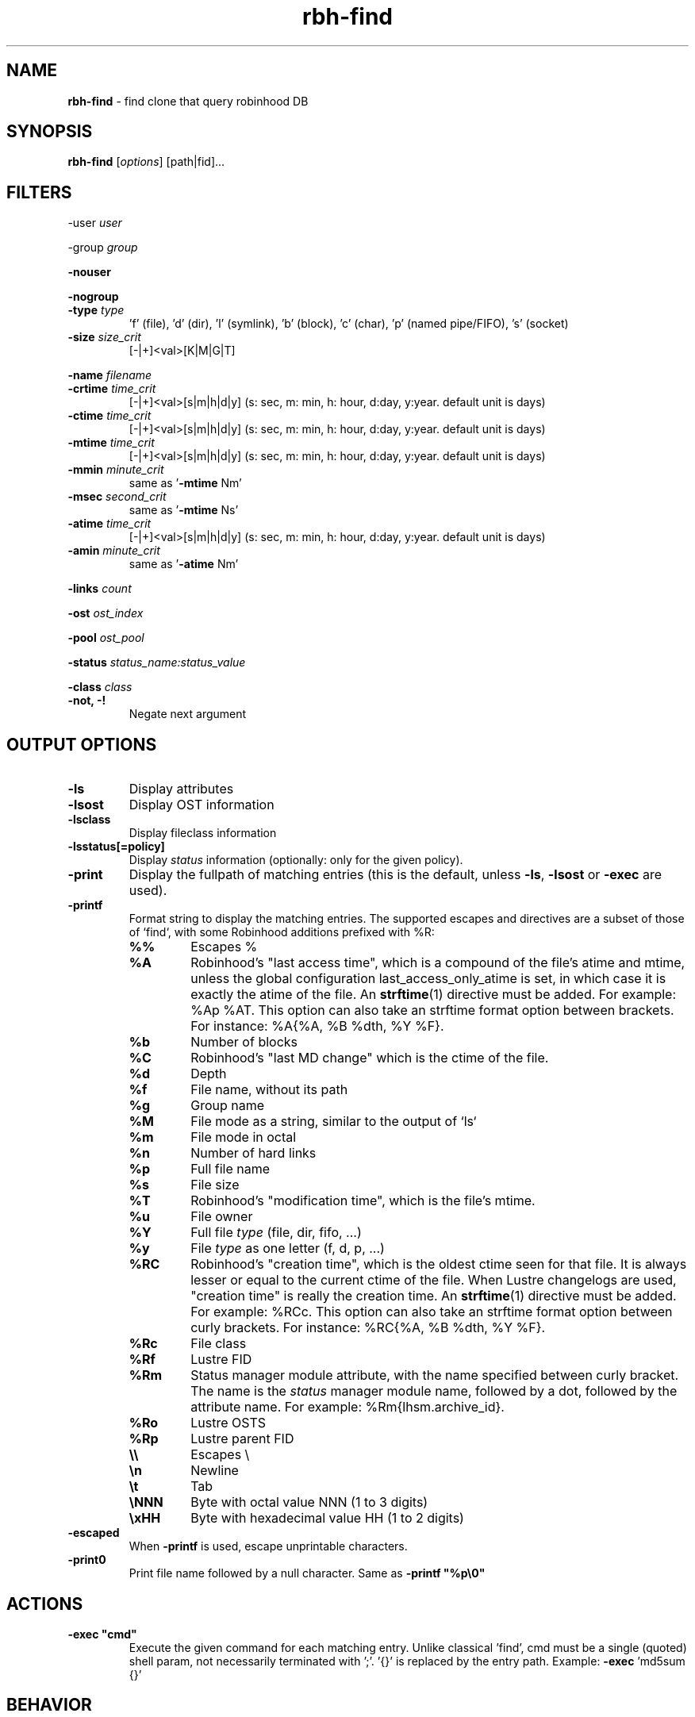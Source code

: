 .\" Text automatically generated by txt2man
.TH rbh-find 1 "07 July 2016" "" "Robinhood 3.0"
.SH NAME
\fBrbh-find \fP- find clone that query robinhood DB
.SH SYNOPSIS
.nf
.fam C
  \fBrbh-find\fP [\fIoptions\fP] [path|fid]\.\.\.

.fam T
.fi
.fam T
.fi
.SH FILTERS

-user \fIuser\fP
.PP
-group \fIgroup\fP
.PP
\fB-nouser\fP
.PP
\fB-nogroup\fP
.TP
.B
-type \fItype\fP
\(cqf' (file), 'd' (dir), 'l' (symlink), 'b' (block), 'c' (char), 'p' (named pipe/FIFO), 's' (socket)
.TP
.B
\fB-size\fP \fIsize_crit\fP
[-|+]<val>[K|M|G|T]
.PP
\fB-name\fP \fIfilename\fP
.TP
.B
\fB-crtime\fP \fItime_crit\fP
[-|+]<val>[s|m|h|d|y] (s: sec, m: min, h: hour, d:day, y:year. default unit is days)
.TP
.B
\fB-ctime\fP \fItime_crit\fP
[-|+]<val>[s|m|h|d|y] (s: sec, m: min, h: hour, d:day, y:year. default unit is days)
.TP
.B
\fB-mtime\fP \fItime_crit\fP
[-|+]<val>[s|m|h|d|y] (s: sec, m: min, h: hour, d:day, y:year. default unit is days)
.TP
.B
\fB-mmin\fP \fIminute_crit\fP
same as '\fB-mtime\fP Nm'
.TP
.B
\fB-msec\fP \fIsecond_crit\fP
same as '\fB-mtime\fP Ns'
.TP
.B
\fB-atime\fP \fItime_crit\fP
[-|+]<val>[s|m|h|d|y] (s: sec, m: min, h: hour, d:day, y:year. default unit is days)
.TP
.B
\fB-amin\fP \fIminute_crit\fP
same as '\fB-atime\fP Nm'
.PP
\fB-links\fP \fIcount\fP
.PP
\fB-ost\fP \fIost_index\fP
.PP
\fB-pool\fP \fIost_pool\fP
.PP
\fB-status\fP \fIstatus_name:status_value\fP
.PP
\fB-class\fP \fIclass\fP
.TP
.B
\fB-not\fP, -!
Negate next argument
.SH OUTPUT OPTIONS

.TP
.B
\fB-ls\fP
Display attributes
.TP
.B
\fB-lsost\fP
Display OST information
.TP
.B
\fB-lsclass\fP
Display fileclass information
.TP
.B
\fB-lsstatus\fP[=policy]
Display \fIstatus\fP information (optionally: only for the given policy).
.TP
.B
\fB-print\fP
Display the fullpath of matching entries (this is the default, unless \fB-ls\fP, \fB-lsost\fP or \fB-exec\fP are used).
.TP
.B
\fB-printf\fP
Format string to display the matching entries.
The supported escapes and directives are a subset of those of `find`,
with some Robinhood additions prefixed with %R:
.RS
.TP
.B
%%
Escapes %
.TP
.B
%A
Robinhood’s "last access time", which is a compound of the file's atime and mtime, unless the global configuration last_access_only_atime is set, in which case it is exactly the atime of the file. An \fBstrftime\fP(1) directive must be added. For example: %Ap %AT. This option can also take an strftime format option between brackets. For instance: %A{%A, %B %dth, %Y %F}.
.TP
.B
%b
Number of blocks
.TP
.B
%C
Robinhood’s "last MD change" which is the ctime of the file.
.TP
.B
%d
Depth
.TP
.B
%f
File name, without its path
.TP
.B
%g
Group name
.TP
.B
%M
File mode as a string, similar to the output of `ls`
.TP
.B
%m
File mode in octal
.TP
.B
%n
Number of hard links
.TP
.B
%p
Full file name
.TP
.B
%s
File size
.TP
.B
%T
Robinhood’s "modification time", which is the file's mtime.
.TP
.B
%u
File owner
.TP
.B
%Y
Full file \fItype\fP (file, dir, fifo, \.\.\.)
.TP
.B
%y
File \fItype\fP as one letter (f, d, p, \.\.\.)
.TP
.B
%RC
Robinhood’s "creation time", which is the oldest ctime seen for that file. It is always lesser or equal to the current ctime of the file. When Lustre changelogs are used, "creation time" is really the creation time. An \fBstrftime\fP(1) directive must be added. For example: %RCc. This option can also take an strftime format option between curly brackets. For instance: %RC{%A, %B %dth, %Y %F}.
.TP
.B
%Rc
File class
.TP
.B
%Rf
Lustre FID
.TP
.B
%Rm
Status manager module attribute, with the name specified between curly bracket. The name is the \fIstatus\fP manager module name, followed by a dot, followed by the attribute name. For example: %Rm{lhsm.archive_id}.
.TP
.B
%Ro
Lustre OSTS
.TP
.B
%Rp
Lustre parent FID
.TP
.B
\\\\
Escapes \\
.TP
.B
\\n
Newline
.TP
.B
\\t
Tab
.TP
.B
\\NNN
Byte with octal value NNN (1 to 3 digits)
.TP
.B
\\xHH
Byte with hexadecimal value HH (1 to 2 digits)
.RE
.TP
.B
\fB-escaped\fP
When \fB-printf\fP is used, escape unprintable characters.
.TP
.B
\fB-print0\fP
Print file name followed by a null character. Same as \fB -printf "%p\\0"\fP
.SH ACTIONS

.TP
.B
\fB-exec\fP "cmd"
Execute the given command for each matching entry. Unlike classical 'find',
cmd must be a single (quoted) shell param, not necessarily terminated with ';'.
\(cq{}' is replaced by the entry path. Example: \fB-exec\fP 'md5sum {}'
.SH BEHAVIOR

.TP
.B
\fB-nobulk\fP
When running \fBrbh-find\fP on the filesystem root, \fBrbh-find\fP automatically switches
to bulk DB request instead of browsing the namespace from the DB.
This speeds up the query, but this may result in an arbitrary output ordering,
and a single path may be displayed in case of multiple hardlinks.
Use \fB-nobulk\fP to disable this optimization.
.SH PROGRAM OPTIONS

\fB-f\fP \fIconfig_file\fP
.TP
.B
\fB-d\fP \fIlog_level\fP
CRIT, MAJOR, EVENT, VERB, DEBUG, FULL
.TP
.B
\fB-h\fP, \fB--help\fP
Display a short help about command line \fIoptions\fP.
.TP
.B
\fB-V\fP, \fB--version\fP
Display version info
.SH SEE ALSO
\fBrobinhood\fP(1), \fBrbh-report\fP(1), \fBrbh-du\fP(1), \fBrbh-diff\fP(1)
